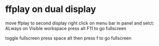 #+STARTUP: showall
* ffplay on dual display

move ffplay to second display
right click on menu bar in panel and selct: ALways on Visible workspace
press alt F11 to go fullscreen

toggle fullscreen
press space alt
then press f to go fullscreen
